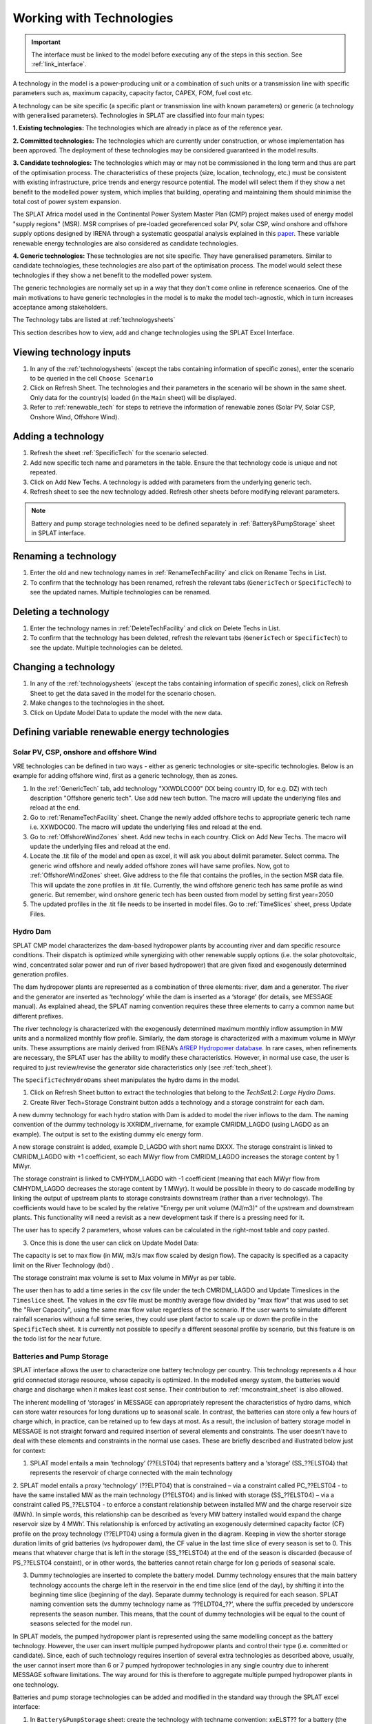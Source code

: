 .. role:: inputcell
    :class: inputcell
.. role:: interfacecell
    :class: interfacecell
.. role:: button
    :class: button


Working with Technologies
====================================

.. important::
    The interface must be linked to the model before executing any of the steps in this section.
    See :ref:`link_interface`.

A technology in the model is a power-producing unit or a combination of such units or a transmission line with specific parameters such as, maximum capacity, capacity factor, CAPEX, FOM, fuel cost etc.

A technology can be site specific (a specific plant or transmission line with known parameters) or generic (a technology with generalised parameters).
Technologies in SPLAT are classified into four main types:

**1. Existing technologies:** The technologies which are already in place as of the reference year.

**2. Committed technologies:** The technologies which are currently under construction, or whose implementation has been approved. The deployment of these technologies may be considered guaranteed in the model results.

**3. Candidate technologies:** The technologies which may or may not be commissioned in the long term and thus are part of the optimisation process. The characteristics of these projects (size, location, technology, etc.) must be consistent with existing infrastructure, price trends and energy resource potential. 
The model will select them if they show a net benefit to the modelled power system, which implies that building, operating and maintaining them should minimise the total cost of power system expansion.

The SPLAT Africa model used in the Continental Power System Master Plan (CMP) project makes used of energy model "supply regions" (MSR). 
MSR comprises of pre-loaded georeferenced solar PV, solar CSP, wind onshore and offshore supply options designed by IRENA through a systematic geospatial analysis explained in this `paper <https://www.nature.com/articles/s41597-022-01786-5>`_.
These variable renewable energy technologies are also considered as candidate technologies.

**4. Generic technologies:** These technologies are not site specific. They have generalised parameters. Similar to candidate technologies, these technologies are also part of the optimisation process. The model would select these technologies if they show a net benefit to the modelled power system.

The generic technologies are normally set up in a way that they don't come online in reference scenaerios. One of the main motivations to have generic technologies in the model is to make the model tech-agnostic, which in turn increases acceptance among stakeholders.

The Technology tabs are listed at :ref:`technologysheets`

This section describes how to view, add and change technologies using the SPLAT Excel Interface.


.. _view_tech_inputs:

Viewing technology inputs
-----------------------------------

1. In any of the :ref:`technologysheets` (except the tabs containing information of specific zones), enter the scenario to be queried in the cell ``Choose Scenario``

2. Click on :button:`Refresh Sheet`. The technologies and their parameters in the scenario will be shown in the same sheet. Only data for the country(s) loaded (in the ``Main`` sheet) will be displayed.

3. Refer to :ref:`renewable_tech` for steps to retrieve the information of renewable zones (Solar PV, Solar CSP, Onshore Wind, Offshore Wind).

.. _add_tech:

Adding a technology
-------------------------

1. Refresh the sheet :ref:`SpecificTech` for the scenario selected.

2. Add new specific tech name and parameters in the table. Ensure the that technology code is unique and not repeated.

3. Click on :button:`Add New Techs`. A technology is added with parameters from the underlying generic tech.

4. Refresh sheet to see the new technology added. Refresh other sheets before modifying relevant parameters.

.. note::
	Battery and pump storage technologies need to be defined separately in :ref:`Battery&PumpStorage` sheet in SPLAT interface.

.. _rename_tech:

Renaming a technology 
-----------------------------

1. Enter the old and new technology names in :ref:`RenameTechFacility` and click on :button:`Rename Techs in List`. 

2. To confirm that the technology has been renamed, refresh the relevant tabs (``GenericTech`` or ``SpecificTech``) to see the updated names. Multiple technologies can be renamed.

.. image:: /images/technology_rename.PNG

.. _delete_tech:

Deleting a technology
------------------------------

1. Enter the technology names in :ref:`DeleteTechFacility` and click on :button:`Delete Techs in List`. 

2. To confirm that the technology has been deleted, refresh the relevant tabs (``GenericTech`` or ``SpecificTech``) to see the update. Multiple technologies can be deleted.

.. image:: /images/technology_delete.PNG

.. _change_tech:

Changing a technology 
------------------------------

1. In any of the :ref:`technologysheets` (except the tabs containing information of specific zones), click on :button:`Refresh Sheet` to get the data saved in the model for the scenario chosen.

2. Make changes to the technologies in the sheet.

3. Click on :button:`Update Model Data` to update the model with the new data.

.. .. _fuel:

.. Fuel price
.. ---------------

.. 1. In the tab :ref:`fuelprices`, click on :button:`Refresh Sheet` to get the data saved in the model for the scenario and countries chosen.

.. 2. Make changes to the fuel prices in the sheet.

.. 3. Click on :button:`Update Model Data` to update the model with the new data.

.. .. note::
..     1. The fuel price is specified in $/GJ. It is currently not possible to add new fuel supply technologies via the SPLAT interface, this is left for future development (as well as the possibility of specifying limits, which would be needed if one wanted to model a supply curve for a particular fuel).
..     2. If a user specifies values both in the Constant column, as well as under milestone year columns, only the constant value will be used to update the MESSAGE model and the other values will be ignored.

.. .. _tech_cost:

.. Technology costs
.. -----------------------

.. 1. In the tab :ref:`generictechcosts` and :ref:`specifictechcosts`, click on :button:`Refresh Sheet` to get the cost data saved in the model for the scenario and countries chosen.

.. 2. Make changes to the costs (Overnight Cost-$/kW, Fixed O&M Cost-$/kW, Variable O&M Cost-$/MWh) in the sheet.

.. 3. Click on :button:`Update Model Data` to update the model with the new data.

.. .. note::
..     If a user specifies values both in the Constant column, as well as under milestone year columns, only the constant value will be used to update the MESSAGE model and the other values will be ignored.

.. .. _tech_capacity:

.. Capacity Limit
.. ---------------------

.. 1. In the tab :ref:`specificcapacitylimits`, click on :button:`Refresh Sheet` to get the capacity limits saved in the model for the scenario and countries chosen.

.. 2. Make changes to the capacity limits in the sheet.

.. 3. Click on :button:`Update Model Data` to update the model with the new data.

.. .. note::
..     1. There are no capacity limits for generic technologies.
..     2. If a user specifies values both in the Constant column, as well as under milestone year columns, only the constant value will be used to update the MESSAGE model and the other values will be ignored.

.. _renewable_tech:

Defining variable renewable energy technologies
-----------------------------------------------------------------

.. _solar_wind:

Solar PV, CSP, onshore and offshore Wind
+++++++++++++++++++++++++++++++++++++++++++++++++

VRE technologies can be defined in two ways - either as generic technologies or site-specific technologies. Below is an example for adding offshore wind, first as a generic technology, then as zones.

1.	In the :ref:`GenericTech` tab, add technology "XXWDLCO00" (XX being country ID, for e.g. DZ) with tech description "Offshore generic tech". Use add new tech button. The macro will update the underlying files and reload at the end.

2.	Go to :ref:`RenameTechFacility` sheet. Change the newly added offshore techs to appropriate generic tech name i.e. XXWDOC00. The macro will update the underlying files and reload at the end.

3.	Go to :ref:`OffshoreWindZones` sheet. Add new techs in each country. Click on :button:`Add New Techs`. The macro will update the underlying files and reload at the end.

4.	Locate the .tit file of the model and open as excel, it will ask you about delimit parameter. Select comma. The generic wind offshore and newly added offshore zones will have same profiles. Now, got to :ref:`OffshoreWindZones` sheet. Give address to the file that contains the profiles, in the section MSR data file. This will update the zone profiles in .tit file. Currently, the wind offshore generic tech has same profile as wind generic. But remember, wind onshore generic tech has been ousted from model by setting first year=2050

5.	The updated profiles in the .tit file needs to be inserted in model files. Go to :ref:`TimeSlices` sheet, press :button:`Update Files`.

.. _hydro_dam:

Hydro Dam
++++++++++++++

SPLAT CMP model characterizes the dam-based hydropower plants by accounting river and dam specific resource conditions. Their dispatch is optimized while synergizing with other renewable supply options (i.e. the solar photovoltaic, wind, concentrated solar power and run of river based hydropower) that are given fixed and exogenously determined generation profiles. 

The dam hydropower plants are represented as a combination of three elements: river, dam and a generator. The river and the generator are inserted as ‘technology’ while the dam is inserted as a ‘storage’ (for details, see MESSAGE manual). As explained ahead, the SPLAT naming convention requires these three elements to carry a common name but different prefixes. 

The river technology is characterized with the exogenously determined maximum monthly inflow assumption in MW units and a normalized monthly flow profile. Similarly, the dam storage is characterized with a maximum volume in MWyr units. These assumptions are mainly derived from IRENA’s `AfREP Hydropower database <https://www.irena.org/publications/2021/Dec/African-Renewable-Electricity-Profiles-Hydropower/>`_. In rare cases, when refinements are necessary, the SPLAT user has the ability to modify these characteristics. However, in normal use case, the user is required to just review/revise the generator side characteristics only (see :ref:`tech_sheet`).

The ``SpecificTechHydroDams`` sheet manipulates the hydro dams in the model.

1. Click on :button:`Refresh Sheet` button to extract the technologies that belong to the `TechSetL2`: `Large Hydro Dams`.

2. :button:`Create River Tech+Storage Constraint` button adds a technology and a storage constraint for each dam.

A new dummy technology for each hydro station with Dam is added to model the river inflows to the dam. The naming convention of the dummy technology is XXRIDM_rivername, for example CMRIDM_LAGDO (using LAGDO as an example).  The output is set to the existing dummy elc energy form.

A new storage constraint is added, example D_LAGDO with short name DXXX. The storage constraint is linked to CMRIDM_LAGDO with +1 coefficient, so each MWyr flow from CMRIDM_LAGDO increases the storage content by 1 MWyr.

The storage constraint is linked to CMHYDM_LAGDO with -1 coefficient (meaning that each MWyr flow from CMHYDM_LAGDO decreases the storage content by 1 MWyr). It would be possible in theory to do cascade modelling by linking the output of upstream plants to storage constraints downstream (rather than a river technology). The coefficients would have to be scaled by the relative "Energy per unit volume (MJ/m3)" of the upstream and downstream plants. This functionality will need a revisit as a new development task if there is a pressing need for it.

The user has to specify 2 parameters, whose values can be calculated in the right-most table and copy pasted.

3. Once this is done the user can click on :button:`Update Model Data`:

The capacity is set to max flow (in MW, m3/s max flow scaled by design flow). The capacity is specified as a capacity limit on the River Technology (bdi) .

The storage constraint max volume is set to Max volume in MWyr as per table.

The user then has to add a time series in the csv file under the tech CMRIDM_LAGDO and :button:`Update Timeslices` in the ``Timeslice`` sheet. The values in the csv file must be monthly average flow divided by "max flow" that was used to set the "River Capacity", using the same max flow value regardless of the scenario.
If the user wants to simulate different rainfall scenarios without a full time series, they could use plant factor to scale up or down the profile in the ``SpecificTech`` sheet. It is currently not possible to specify a different seasonal profile by scenario, but this feature is on the todo list for the near future.

.. _batteries:

Batteries and Pump Storage
++++++++++++++++++++++++++++++++++++

SPLAT interface allows the user to characterize one battery technology per country. This technology represents a 4 hour grid connected storage resource, whose capacity is optimized. In the modelled energy system, the batteries would charge and discharge when it makes least cost sense. Their contribution to :ref:`rmconstraint_sheet` is also allowed. 

The inherent modelling of ‘storages’ in MESSAGE can appropriately represent the characteristics of hydro dams, which can store water resources for long durations up to seasonal scale. In contrast, the batteries can store only a few hours of charge which, in practice, can be retained up to few days at most. As a result, the inclusion of battery storage model in MESSAGE is not straight forward and required insertion of several elements and constraints. The user doesn’t have to deal with these elements and constraints in the normal use cases. These are briefly described and illustrated below just for context:

1. SPLAT model entails a main ‘technology’ (??ELST04) that represents battery and a ‘storage’ (SS_??ELST04) that represents the reservoir of charge connected with the main technology

2. SPLAT model entails a proxy ‘technology’ (??ELPT04) that is constrained – via a constraint called PC_??ELST04 - to have the same installed MW as the main technology (??ELST04) and is linked with storage (SS_??ELST04) – via a constraint called PS_??ELST04 - to enforce a constant relationship between installed MW and the charge reservoir size (MWh). In simple words, this relationship can be described as ‘every MW battery installed would expand the charge reservoir size by 4 MWh’. This relationship is enforced by activating an exogenously determined capacity factor (CF) profile on the proxy technology (??ELPT04) using a formula given in the diagram.  Keeping in view the shorter storage duration limits of grid batteries (vs hydropower dam), the CF value in the last time slice of every season is set to 0. This means that whatever charge that is left in the storage (SS_??ELST04) at the end of the season is discarded (because of PS_??ELST04 constaint), or in other words, the batteries cannot retain charge for lon
g periods of seasonal scale. 

3. Dummy technologies are inserted to complete the battery model. Dummy technology ensures that the main battery technology accounts the charge left in the reservoir in the end time slice (end of the day), by shifting it into the beginning time slice (beginning of the day). Separate dummy technology is required for each season. SPLAT naming convention sets the dummy technology name as ‘??ELDT04_??’, where the suffix preceded by underscore represents the season number. This means, that the count of dummy technologies will be equal to the count of seasons selected for the model run.

.. images:: /images/BatteryModel.PNG

In SPLAT models, the pumped hydropower plant is represented using the same modelling concept as the battery technology. However, the user can insert multiple pumped hydropower plants and control their type (i.e. committed or candidate). Since, each of such technology requires insertion of several extra technologies as described above, usually, the user cannot insert more than 6 or 7 pumped hydropower technologies in any single country due to inherent MESSAGE software limitations. The way around for this is therefore to aggregate multiple pumped hydropower plants in one technology.

Batteries and pump storage technologies can be added and modified in the standard way through the SPLAT excel interface:

1. In ``Battery&PumpStorage`` sheet: create the technology with techname convention: xxELST?? for a battery (the suffice ?? should be set as storage size in hours e.g. 04) or xxELSTPS[site/group name] for pump storage (e.g. ZAELSTPSDrakensberg); where xx is the country code. 

2. :button:`Reload Global`

3. In the same ``Battery&PumpStorage`` sheet click :button:`Refresh` and then specify storage hours and cycle efficiency

4. In the ``TechSpecific`` sheets specify the other usual parameters hc, bdi, inv etc....

.. .. _csp:

.. Concentrated Solar Power (CSP)
.. ++++++++++++++++++++++++++++++++++++++++++

.. Refer to steps in :ref:`solar_wind`. (Improvements upcoming)

.. .. _transmission_distribution:

.. Transmission and Distribution
.. ---------------------------------------

.. The :ref:`transmission` and :ref:`distribution` sheets are used to review or modify transmission and distribution technologies parameters as per the definitions in the ``TechnologySets`` sheet (see section below).

.. .. note::
..     1. If the user wants to model with "sent-out" demand (see :ref:`demand`), transmission efficiency must be set to 100%, and investment costs set to a small value. In the default configuration there is no distribution technology specified for "Sent-out" electricity.

..     2. If a user specifies values both in the Constant column, as well as under milestone year columns, only the constant value will be used to update the MESSAGE model and the other values will be ignored.

.. .. _interconnection:

.. Interconnection
.. -----------------------

.. The :ref:`interconnectors` sheet is used to review and update cross-border interconnector parameters.

.. At a minimum the two interconnecting countries (which must be active) must be specified to view the interconnections between them. 

.. _tech_naming:

Technology naming in the SPLAT model
--------------------------------------------------

The naming convention of various technologies including technology set levels 1 and 2, and generic technologies are given in the table below.
The "??" in the technology code in the front refers to the two-letter country code (alpha-2). And the * provides further information about the technology.

The naming of technology set level 1 follow the following conventions in the SPLAT model:

.. csv-table:: 
    :file: csv_file/level1sets_sheet.csv
    :header-rows: 1

The naming of technology set level 2 follow the following conventions in the SPLAT model:

.. csv-table:: 
    :file: csv_file/level2sets_sheet.csv
    :header-rows: 1

The naming convention of generic technologies is given in the table below:

.. csv-table:: 
    :file: csv_file/generictechcodes_sheet.csv
    :header-rows: 1

.. _country_code:

Country Code in the SPLAT model
-------------------------------------------

The two-letter or three-letter country codes used in the SPLAT model are based on `ISO 3166-1 <https://en.wikipedia.org/wiki/ISO_3166-1>`_ standard.